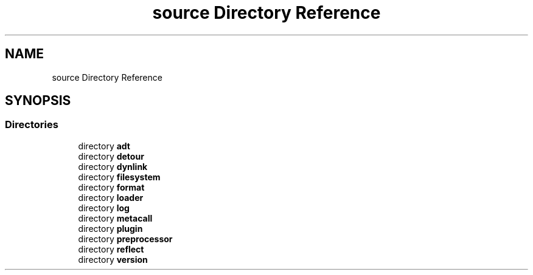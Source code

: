 .TH "source Directory Reference" 3 "Fri Oct 21 2022" "Version 0.5.37.bcb1f0a69648" "MetaCall" \" -*- nroff -*-
.ad l
.nh
.SH NAME
source Directory Reference
.SH SYNOPSIS
.br
.PP
.SS "Directories"

.in +1c
.ti -1c
.RI "directory \fBadt\fP"
.br
.ti -1c
.RI "directory \fBdetour\fP"
.br
.ti -1c
.RI "directory \fBdynlink\fP"
.br
.ti -1c
.RI "directory \fBfilesystem\fP"
.br
.ti -1c
.RI "directory \fBformat\fP"
.br
.ti -1c
.RI "directory \fBloader\fP"
.br
.ti -1c
.RI "directory \fBlog\fP"
.br
.ti -1c
.RI "directory \fBmetacall\fP"
.br
.ti -1c
.RI "directory \fBplugin\fP"
.br
.ti -1c
.RI "directory \fBpreprocessor\fP"
.br
.ti -1c
.RI "directory \fBreflect\fP"
.br
.ti -1c
.RI "directory \fBversion\fP"
.br
.in -1c
